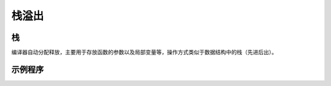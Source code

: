 栈溢出
========================================

栈
----------------------------------------
编译器自动分配释放，主要用于存放函数的参数以及局部变量等，操作方式类似于数据结构中的栈（先进后出）。

示例程序
----------------------------------------
